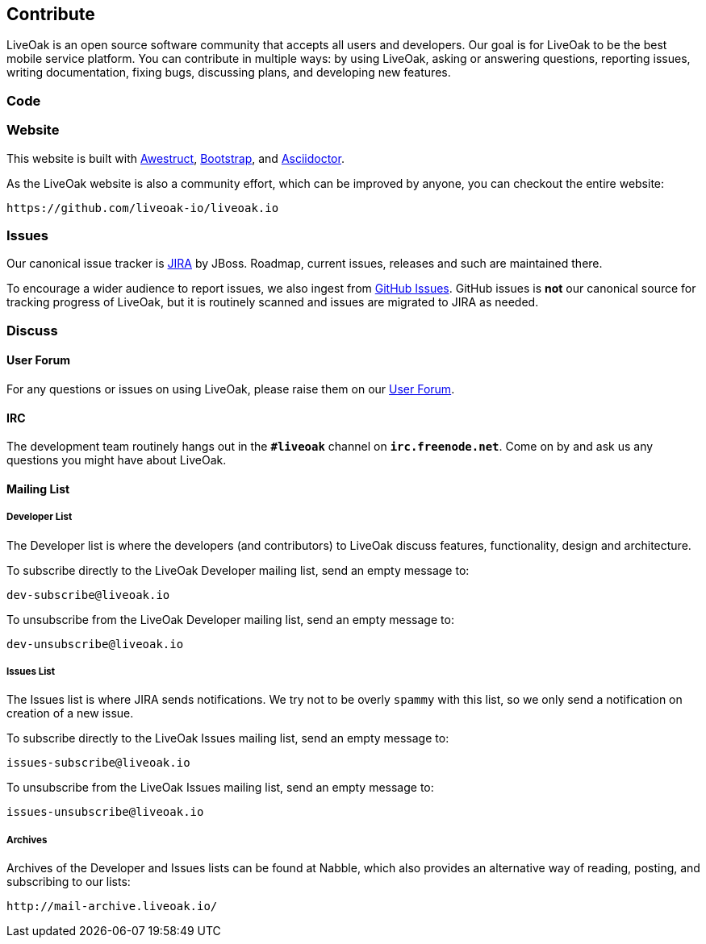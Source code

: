 == Contribute

LiveOak is an open source software community that accepts all users and developers. Our goal is for LiveOak
to be the best mobile service platform. You can contribute in multiple ways: by using LiveOak, asking or
answering questions, reporting issues, writing documentation, fixing bugs, discussing plans, and developing
new features.

=== Code

=== Website

This website is built with http://awestruct.org/[Awestruct], http://getbootstrap.com/[Bootstrap],
and http://asciidoctor.org/[Asciidoctor].

As the LiveOak website is also a community effort, which can be improved by anyone, you can checkout
the entire website:

[source]
--
https://github.com/liveoak-io/liveoak.io
--

=== Issues

Our canonical issue tracker is https://issues.jboss.org/browse/LIVEOAK[JIRA] by JBoss.
Roadmap, current issues, releases and such are maintained there.

To encourage a wider audience to report issues, we also ingest from
https://github.com/liveoak-io/liveoak/issues[GitHub Issues]. GitHub issues is *not*
our canonical source for tracking progress of LiveOak, but it is routinely scanned
and issues are migrated to JIRA as needed.

=== Discuss

==== User Forum

For any questions or issues on using LiveOak, please raise them on our
https://community.jboss.org/en/liveoak[User Forum].

==== IRC

The development team routinely hangs out in the `*#liveoak*` channel on `*irc.freenode.net*`.
Come on by and ask us any questions you might have about LiveOak.

==== Mailing List

===== Developer List

The Developer list is where the developers (and contributors) to LiveOak discuss features,
functionality, design and architecture.

To subscribe directly to the LiveOak Developer mailing list, send an empty message to:

[source]
--
dev-subscribe@liveoak.io
--

To unsubscribe from the LiveOak Developer mailing list, send an empty message to:

[source]
--
dev-unsubscribe@liveoak.io
--

===== Issues List

The Issues list is where JIRA sends notifications. We try not to be overly `spammy`
with this list, so we only send a notification on creation of a new issue.

To subscribe directly to the LiveOak Issues mailing list, send an empty message to:

[source]
--
issues-subscribe@liveoak.io
--

To unsubscribe from the LiveOak Issues mailing list, send an empty message to:

[source]
--
issues-unsubscribe@liveoak.io
--

===== Archives

Archives of the Developer and Issues lists can be found at Nabble, which also provides
an alternative way of reading, posting, and subscribing to our lists:

[source]
--
http://mail-archive.liveoak.io/
--
